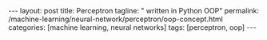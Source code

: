 #+BEGIN_EXPORT html
---
layout: post
title: Perceptron
tagline: " written in Python OOP"
permalink: /machine-learning/neural-network/perceptron/oop-concept.html
categories: [machine learning, neural networks]
tags: [perceptron, oop]
---
#+END_EXPORT

#+STARTUP: showall
#+OPTIONS: tags:nil num:nil \n:nil @:t ::t |:t ^:{} _:{} *:t
#+TOC: headlines 2
#+PROPERTY:header-args :results output :exports both :eval noexport







